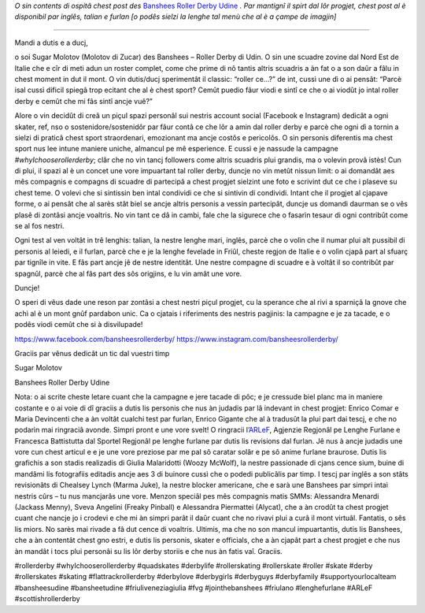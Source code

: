 .. title: Udine's Banshees show their love for derby in three languages!
.. slug: Banshees-multilingual
.. date: 2019-09-21 10:00:00 UTC+01:00
.. tags: italian roller derby, campaign, roller derby udine, italian, friulano, multilingual, furlan, italiano
.. category:
.. link:
.. description:
.. type: text
.. author: SRD

*O sin contents di ospitâ chest post des* `Banshees Roller Derby Udine`__ *. Par mantignî il spirt dal lôr progjet, chest post al è disponibil par inglês, talian e furlan [o podês sielzi la lenghe tal menù che al è a çampe de imagjin]*

.. __: https://www.instagram.com/bansheesrollerderby/

----

.. image:: /images/2019/09/Banshees-Copertina.jpg
  :alt: Flyer for #whyIchooserollerderby project, image of Banshees on track, overlaid with hashtag and instagram icons.

Mandi a dutis e a ducj,

o soi Sugar Molotov (Molotov di Zucar) des Banshees – Roller Derby di Udin. O sin une scuadre zovine dal Nord Est de Italie che e cîr di meti adun un roster complet, come che prime di nô tantis altris scuadris a àn fat o a son daûr a fâlu in chest moment in dut il mont. O vin dutis/ducj sperimentât il classic: “roller ce…?” de int, cussì une dì o ai pensât: “Parcè isal cussì dificil spiegâ trop ecitant che al è chest sport? Cemût puedio fâur viodi e sintî ce che o ai viodût jo intal roller derby e cemût che mi fâs sintî ancje vuê?”

Alore o vin decidût di creâ un piçul spazi personâl sui nestris account social (Facebook e Instagram) dedicât a ogni skater, ref, nso o sostenidore/sostenidôr par fâur contâ ce che lôr a amin dal roller derby e parcè che ogni dì a tornin a sielzi di praticâ chest sport straordenari, emozionant ma ancje costôs e pericolôs. O sin personis diferentis ma chest sport nus lee intune maniere uniche, almancul pe mê esperience. E cussì e je nassude la campagne *#whyIchooserollerderby*; clâr che no vin tancj followers come altris scuadris plui grandis, ma o volevin provâ istès! Cun di plui, il spazi al è un concet une vore impuartant tal roller derby, duncje no vin metût nissun limit: o ai domandât aes mês compagnis e compagns di scuadre di partecipâ a chest progjet sielzint une foto e scrivint dut ce che i plaseve su chest teme. O volevi che si sintissin ben intal condividi ce che si sintivin di condividi. Intant che il progjet al cjapave forme, o ai pensât che al sarès stât biel se ancje altris personis a vessin partecipât, duncje us domandi daurman se o vês plasê di zontâsi ancje voaltris. No vin tant ce dâ in cambi, fale che la sigurece che o fasarìn tesaur di ogni contribût come se al fos nestri. 

Ogni test al ven voltât in trê lenghis: talian, la nestre lenghe mari, inglês, parcè che o volìn che il numar plui alt pussibil di personis al leiedi, e il furlan, parcè che e je la lenghe fevelade in Friûl, cheste regjon de Italie e o volìn cjapâ part al sfuarç par tignîle in vite. E fâs part ancje jê de nestre identitât. Une nestre compagne di scuadre e à voltât il so contribût par spagnûl, parcè che al fâs part des sôs origjins, e lu vin amât une vore.

Duncje!

O speri di vêus dade une reson par zontâsi a chest nestri piçul progjet, cu la sperance che al rivi a sparniçâ la gnove che achì al è un mont gnûf pardabon unic.
Ca o cjatais i riferiments des nestris pagjinis: la campagne e je za tacade, e o podês viodi cemût che si à disvilupade!

https://www.facebook.com/bansheesrollerderby/
https://www.instagram.com/bansheesrollerderby/

Graciis par vênus dedicât un tic dal vuestri timp

Sugar Molotov

Banshees Roller Derby Udine

.. image:: /images/2019/09/Banshees-mosaic.jpg
  :alt: Mosaic image showing all of the profile pictures of contributors to the project, in grayscale, with central hue-based tone mapping from the Banshees logo.

Nota: o ai scrite cheste letare cuant che la campagne e jere tacade di pôc; e je cressude biel planc ma in maniere costante e o ai voie di dî graciis a dutis lis personis che nus àn judadis par lâ indevant in chest progjet: Enrico Comar e Maria Devincenti che a àn voltât cualchi test par furlan, Enrico Gigante che al à tradusût la plui part dai tescj, e che no podarìn mai ringraciâ avonde. Simpri pront e une vore svelt! O ringracii l’`ARLeF`_, Agjenzie Regjonâl pe Lenghe Furlane e Francesca Battistutta dal Sportel Regjonâl pe lenghe furlane par dutis lis revisions dal furlan. Jê nus à ancje judadis une vore cun chest articul e e je une vore preziose par me pal sô caratar solâr e pe sô anime furlane braurose. Dutis lis grafichis a son stadis realizadis di Giulia Malaridotti (Woozy McWolf), la nestre passionade di cjans cence sium, buine di mandâmi lis fotografiis editadis ancje aes 3 di buinore cussì che o podedi publicâlis par timp. I tescj par inglês a son stâts revisionâts di Chealsey Lynch (Marma Juke), la nestre blocker americane, che e sarà une Banshees par simpri intai nestris cûrs – tu nus mancjarâs une vore. Menzon speciâl pes mês compagnis matis SMMs: Alessandra Menardi (Jackass Menny), Sveva Angelini (Freaky Pinball) e Alessandra Piermattei (Alycat), che a àn crodût ta chest progjet cuant che nancje jo i crodevi e che mi àn simpri parât il daûr cuant che no rivavi plui a curâ il mont virtuâl. Fantatis, o sês lis miors. No sarès mai rivade a fâ dut cence di voaltris. Ultimis, ma che no son mancul impuartantis, dutis lis Banshees, che a àn contentât chest gno estri, e dutis lis personis, skater e officials, che a àn cjapât part a chest progjet e che nus àn mandât i tocs plui personâi su lis lôr derby storiis e che nus àn fatis vaî. Graciis.


#rollerderby #whyIchooserollerderby #quadskates #derbylife #rollerskating #rollerskate #roller #skate #derby #rollerskates #skating #flattrackrollerderby #derbylove #derbygirls #derbyguys #derbyfamily #supportyourlocalteam #bansheesudine #bansheetudine #friuliveneziagiulia #fvg #jointhebanshees #friulano #lenghefurlane #ARLeF #scottishrollerderby

.. _ARLeF: https://arlef.it
